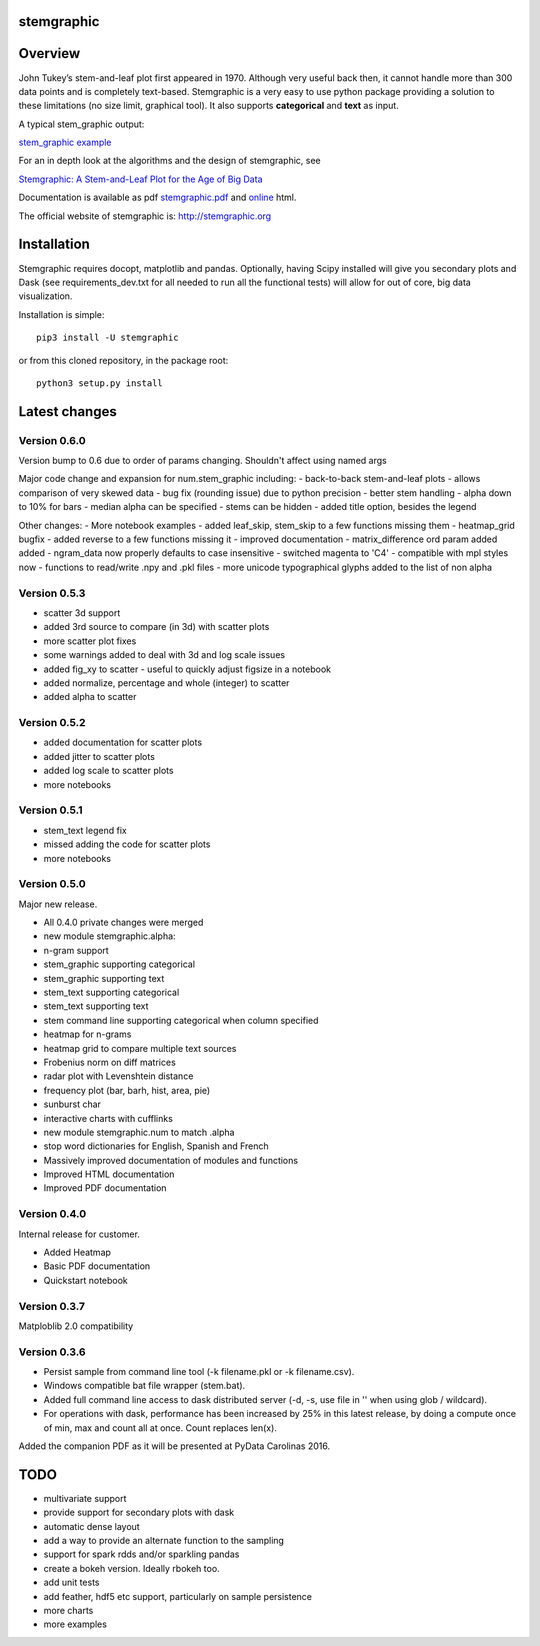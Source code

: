 stemgraphic
===========

Overview
========

John Tukey’s stem-and-leaf plot first appeared in 1970. Although very
useful back then, it cannot handle more than 300 data points and is
completely text-based. Stemgraphic is a very easy to use python package
providing a solution to these limitations (no size limit, graphical
tool). It also supports **categorical** and **text** as input.

A typical stem\_graphic output:

`stem\_graphic
example <https://github.com/fdion/stemgraphic/raw/master/png/test_rosetta.png>`__

For an in depth look at the algorithms and the design of stemgraphic,
see

`Stemgraphic: A Stem-and-Leaf Plot for the Age of Big
Data <https://github.com/fdion/stemgraphic/raw/master/doc/stemgraphic%20A%20Stem-and-Leaf%20Plot%20for%20the%20Age%20of%20Big%20Data.pdf>`__

Documentation is available as pdf
`stemgraphic.pdf <http://stemgraphic.org/doc/stemgraphic.pdf>`__ and
`online <http://stemgraphic.org/doc/>`__ html.

The official website of stemgraphic is: http://stemgraphic.org

Installation
============

Stemgraphic requires docopt, matplotlib and pandas. Optionally, having
Scipy installed will give you secondary plots and Dask (see
requirements\_dev.txt for all needed to run all the functional tests)
will allow for out of core, big data visualization.

Installation is simple:

::

    pip3 install -U stemgraphic  

or from this cloned repository, in the package root:

::

    python3 setup.py install

Latest changes
==============

Version 0.6.0
-------------

Version bump to 0.6 due to order of params changing. Shouldn't affect
using named args

Major code change and expansion for num.stem\_graphic including: -
back-to-back stem-and-leaf plots - allows comparison of very skewed data
- bug fix (rounding issue) due to python precision - better stem
handling - alpha down to 10% for bars - median alpha can be specified -
stems can be hidden - added title option, besides the legend

Other changes: - More notebook examples - added leaf\_skip, stem\_skip
to a few functions missing them - heatmap\_grid bugfix - added reverse
to a few functions missing it - improved documentation -
matrix\_difference ord param added added - ngram\_data now properly
defaults to case insensitive - switched magenta to 'C4' - compatible
with mpl styles now - functions to read/write .npy and .pkl files - more
unicode typographical glyphs added to the list of non alpha

Version 0.5.3
-------------

-  scatter 3d support
-  added 3rd source to compare (in 3d) with scatter plots
-  more scatter plot fixes
-  some warnings added to deal with 3d and log scale issues
-  added fig\_xy to scatter - useful to quickly adjust figsize in a
   notebook
-  added normalize, percentage and whole (integer) to scatter
-  added alpha to scatter

Version 0.5.2
-------------

-  added documentation for scatter plots
-  added jitter to scatter plots
-  added log scale to scatter plots
-  more notebooks

Version 0.5.1
-------------

-  stem\_text legend fix
-  missed adding the code for scatter plots
-  more notebooks

Version 0.5.0
-------------

Major new release.

-  All 0.4.0 private changes were merged
-  new module stemgraphic.alpha:
-  n-gram support
-  stem\_graphic supporting categorical
-  stem\_graphic supporting text
-  stem\_text supporting categorical
-  stem\_text supporting text
-  stem command line supporting categorical when column specified
-  heatmap for n-grams
-  heatmap grid to compare multiple text sources
-  Frobenius norm on diff matrices
-  radar plot with Levenshtein distance
-  frequency plot (bar, barh, hist, area, pie)
-  sunburst char
-  interactive charts with cufflinks
-  new module stemgraphic.num to match .alpha
-  stop word dictionaries for English, Spanish and French
-  Massively improved documentation of modules and functions
-  Improved HTML documentation
-  Improved PDF documentation

Version 0.4.0
-------------

Internal release for customer.

-  Added Heatmap

-  Basic PDF documentation

-  Quickstart notebook

Version 0.3.7
-------------

Matploblib 2.0 compatibility

Version 0.3.6
-------------

-  Persist sample from command line tool (-k filename.pkl or -k
   filename.csv).

-  Windows compatible bat file wrapper (stem.bat).

-  Added full command line access to dask distributed server (-d, -s,
   use file in '' when using glob / wildcard).

-  For operations with dask, performance has been increased by 25% in
   this latest release, by doing a compute once of min, max and count
   all at once. Count replaces len(x).

Added the companion PDF as it will be presented at PyData Carolinas
2016.

TODO
====

-  multivariate support
-  provide support for secondary plots with dask
-  automatic dense layout
-  add a way to provide an alternate function to the sampling
-  support for spark rdds and/or sparkling pandas
-  create a bokeh version. Ideally rbokeh too.
-  add unit tests
-  add feather, hdf5 etc support, particularly on sample persistence
-  more charts
-  more examples
